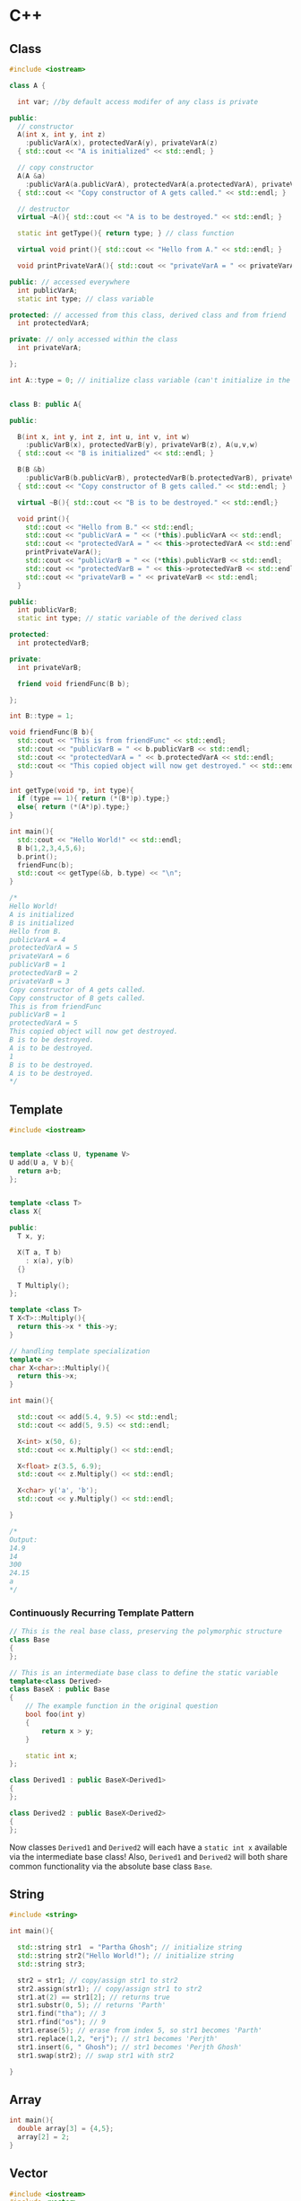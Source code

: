 * C++
** Class
#+BEGIN_SRC cpp
  #include <iostream>

  class A {

    int var; //by default access modifer of any class is private

  public:
    // constructor
    A(int x, int y, int z)
      :publicVarA(x), protectedVarA(y), privateVarA(z)
    { std::cout << "A is initialized" << std::endl; }

    // copy constructor
    A(A &a)
      :publicVarA(a.publicVarA), protectedVarA(a.protectedVarA), privateVarA(a.privateVarA)
    { std::cout << "Copy constructor of A gets called." << std::endl; }

    // destructor
    virtual ~A(){ std::cout << "A is to be destroyed." << std::endl; }
    
    static int getType(){ return type; } // class function

    virtual void print(){ std::cout << "Hello from A." << std::endl; }

    void printPrivateVarA(){ std::cout << "privateVarA = " << privateVarA << std::endl; }

  public: // accessed everywhere
    int publicVarA;
    static int type; // class variable

  protected: // accessed from this class, derived class and from friend
    int protectedVarA;

  private: // only accessed within the class
    int privateVarA;

  };

  int A::type = 0; // initialize class variable (can't initialize in the class itself)


  class B: public A{

  public:

    B(int x, int y, int z, int u, int v, int w)
      :publicVarB(x), protectedVarB(y), privateVarB(z), A(u,v,w)
    { std::cout << "B is initialized" << std::endl; }

    B(B &b)
      :publicVarB(b.publicVarB), protectedVarB(b.protectedVarB), privateVarB(b.privateVarB), A(b)
    { std::cout << "Copy constructor of B gets called." << std::endl; }

    virtual ~B(){ std::cout << "B is to be destroyed." << std::endl;}

    void print(){
      std::cout << "Hello from B." << std::endl;
      std::cout << "publicVarA = " << (*this).publicVarA << std::endl;
      std::cout << "protectedVarA = " << this->protectedVarA << std::endl;
      printPrivateVarA();
      std::cout << "publicVarB = " << (*this).publicVarB << std::endl;
      std::cout << "protectedVarB = " << this->protectedVarB << std::endl;
      std::cout << "privateVarB = " << privateVarB << std::endl; 
    }

  public:
    int publicVarB;
    static int type; // static variable of the derived class

  protected:
    int protectedVarB;

  private:
    int privateVarB;

    friend void friendFunc(B b);

  };

  int B::type = 1;

  void friendFunc(B b){
    std::cout << "This is from friendFunc" << std::endl;
    std::cout << "publicVarB = " << b.publicVarB << std::endl;
    std::cout << "protectedVarA = " << b.protectedVarA << std::endl;
    std::cout << "This copied object will now get destroyed." << std::endl;
  }

  int getType(void *p, int type){
    if (type == 1){ return (*(B*)p).type;}
    else{ return (*(A*)p).type;}
  }

  int main(){
    std::cout << "Hello World!" << std::endl;
    B b(1,2,3,4,5,6);
    b.print();
    friendFunc(b);
    std::cout << getType(&b, b.type) << "\n";
  }

  /*
  Hello World!
  A is initialized
  B is initialized
  Hello from B.
  publicVarA = 4
  protectedVarA = 5
  privateVarA = 6
  publicVarB = 1
  protectedVarB = 2
  privateVarB = 3
  Copy constructor of A gets called.
  Copy constructor of B gets called.
  This is from friendFunc
  publicVarB = 1
  protectedVarA = 5
  This copied object will now get destroyed.
  B is to be destroyed.
  A is to be destroyed.
  1
  B is to be destroyed.
  A is to be destroyed.
  ,*/

#+END_SRC

** Template
#+BEGIN_SRC cpp
#include <iostream>


template <class U, typename V>
U add(U a, V b){
  return a+b;
};


template <class T>
class X{

public:
  T x, y;

  X(T a, T b)
    : x(a), y(b)
  {}
  
  T Multiply();
};

template <class T>
T X<T>::Multiply(){
  return this->x * this->y;
}

// handling template specialization
template <>
char X<char>::Multiply(){
  return this->x;
}

int main(){
  
  std::cout << add(5.4, 9.5) << std::endl;
  std::cout << add(5, 9.5) << std::endl;

  X<int> x(50, 6);
  std::cout << x.Multiply() << std::endl;
  
  X<float> z(3.5, 6.9);
  std::cout << z.Multiply() << std::endl;
  
  X<char> y('a', 'b');
  std::cout << y.Multiply() << std::endl;
  
}

/*
Output:
14.9
14
300
24.15
a
*/

#+END_SRC

*** Continuously Recurring Template Pattern 
#+BEGIN_SRC cpp
// This is the real base class, preserving the polymorphic structure
class Base
{
};

// This is an intermediate base class to define the static variable
template<class Derived>
class BaseX : public Base
{
    // The example function in the original question
    bool foo(int y)
    { 
        return x > y;
    }

    static int x;
};

class Derived1 : public BaseX<Derived1>
{
};

class Derived2 : public BaseX<Derived2>
{
};
#+END_SRC

Now classes ~Derived1~ and ~Derived2~ will each have a ~static int x~ available via the intermediate base class! Also, ~Derived1~ and ~Derived2~ will both share common functionality via the absolute base class ~Base~.

** String
#+BEGIN_SRC cpp
  #include <string>

  int main(){

    std::string str1  = "Partha Ghosh"; // initialize string
    std::string str2("Hello World!"); // initialize string
    std::string str3;

    str2 = str1; // copy/assign str1 to str2
    str2.assign(str1); // copy/assign str1 to str2
    str1.at(2) == str1[2]; // returns true
    str1.substr(0, 5); // returns 'Parth'
    str1.find("tha"); // 3
    str1.rfind("os"); // 9
    str1.erase(5); // erase from index 5, so str1 becomes 'Parth'
    str1.replace(1,2, "erj"); // str1 becomes 'Perjth'
    str1.insert(6, " Ghosh"); // str1 becomes 'Perjth Ghosh'
    str1.swap(str2); // swap str1 with str2
  
  }

#+END_SRC

** Array
#+BEGIN_SRC cpp
  int main(){
    double array[3] = {4,5};
    array[2] = 2;
  }
#+END_SRC

** Vector
#+BEGIN_SRC cpp
#include <iostream>
#include <vector>

void printVector(std::vector<int> &v){
  // vectors remember their length
   for (unsigned int i=0; i < v.size(); i++){
    std::cout << v[i] << " ";
  }  
   std::cout << std::endl;
}

int main(){
  std::vector<int> arr;
  std::vector<int> array = {9, 7, 5}; // initialize using initializer list
  std::vector<int> array2{9, 7, 5, 6}; // uniform initialization

  // When a vector variable goes out of scope, it automatically deallocates the memory it controls. 
  
  array[0] = 50; // no bounds checking
  array.at(2) = 100; // does bounds checking
  printVector(array);
  // 50 7 100 

  array = {9,6,9,7,4,0};
  printVector(array);
  // 9 6 9 7 4 0

  std::cout << "length: " << array.size() << "  capacity: " << array.capacity() << '\n';
  // length: 6  capacity: 6
  array = { 9, 8, 7 }; // okay, array length is now 3!
  std::cout << "length: " << array.size() << "  capacity: " << array.capacity() << '\n';
  // length: 3  capacity: 6

  array.push_back(5); // push_back() pushes an element on the stack
  printVector(array);
  // 9 8 7 5
  
  std::cout << "top: " << array.back() << '\n'; // back() returns the last element
  // top: 5

  array.pop_back(); // pop_back() pops an element off the stack
  printVector(array);
  // 9 8 7 
  
  array.resize(10); // computationally expensive for dynamically allocated array
  printVector(array);
  // 9 6 9 7 4 0 0 0 0 0
  
  std::vector<int> arr2(5); // initialize a vector with 5 elements each with default value of that type
  printVector(arr2);
  // 0 0 0 0 0 

  // There is a special implementation for std::vector of type bool that will compact 8 booleans into a byte!
  // When a vector is resized, the vector may allocate more capacity than is needed.
}

#+END_SRC

** File Handling
#+BEGIN_SRC cpp
  #include <fstream>
  #include <iostream>

  int main(){

      // writing text to a file
      std::ofstream file;
      file.open("test.txt"); // automatically create one if it doesn't exist, std::_S_trunc to overwrite
      // or ofstream file("test.txt");
      if (file.is_open()){
	  file << "This line will get appended to the file.\n";
	  file.close(); 
      }

      // reading text from a file
      std::ifstream ifile("test.txt");
      if (ifile.is_open()){
	  while(std::getline(ifile, line)){
	      std::cout << line << std::endl;
	  }
	  ifile.close();
      }
  }
#+END_SRC

** Compiler Flags
*** std=c++14
*** pedantic-errors
    Treat as errors the warnings demanded by strict ISO C++
*** Wall
    Enable all common compiler warnings(overrides many other settings)
*** Weffc++
    Enable Effective-C++ warnings
*** Wextra
    Enable extra compiler warnings
*** Wsign-conversion
*** Werror
*** fPIC
    Position Independent Code means that the generated machine code is not dependent on being located at a specific address in order to work.
** Random Numbers
#+BEGIN_SRC cpp
  #include <iostream> 
  #include <cstdlib> // for std::rand() and std::srand()
  #include <ctime> // for std::time()

  int main(){
    std::srand(std::time(0));
    std::rand(); // generates random number between 0 and RAND_MAX
    RAND_MAX; // returns 32767
    return 0;
  }
#+END_SRC

** Misc
   + ~constexpr double gravity = 9.8~, compiler performs optimization on compile time constants.
   + To use ~pi~ defined in a.cpp ~double pi=3.1415~, in main.cpp, first declare
     it in main.cpp, ~extern double pi~ before using it.
   + ~enum Types{x=2, y, z}~, So ~z~ or ~Types::z~ is 4.

   + Dynamically allocating variables: ~int *ptr = new int; *ptr = 7;~ or 
   ~int *ptr{ new int}; *ptr = 7;~ or ~int *ptr{ new int(56)};~ or ~int *ptr{ new int{56}};~
   + Deleting variables: ~delete ptr;~

   + Dynamically allocating arrays: ~int *array = new int[length]{9,7,5};~
   + Deleting arrays: ~delete[] array;~

   + Lambda: ~[capture clause](parameters){function body}~
     Capture clauses:
     + Capture by value: ~var~
     + Capture by reference: ~&var~
     + Capture all by value: ~=~
     + Capture all by reference: ~&~

** Library

*** Static Library
    To create a static library, first compile the =.c= files with 
    ~gcc -c func1.c func2.c~
    to generate the =.o= files. Then execute 
    ~ar rs libtest.a func1.o func2.o~.
    Then create a header file containing the function signatures.

    Now use the library functions in =test.c=. Now compile =test.c=:
    ~gcc -I path_to_lib -c test.c~
    Now to create executable use:
    ~gcc -o test test.o libtest.a~
    or
    ~gcc -o test -L path_to_lib test.o -ltest~
    
*** Dynamic Library
    To create a dynamic library, first compile the =.c= files with 
    ~gcc -fPIC -c func1.c func2.c~
    to generate the =.o= files. Then execute 
    ~gcc -shared -o libtest.so func1.o func2.o~.
    Then create a header file containing the function signatures.

    Now use the library functions in =test.c=. Now compile =test.c=:
    ~gcc -c test.c~
    Now to create executable use:
    ~gcc -o test test.o libtest.so~
    and move =libtest.so= to =/usr/lib/= and execute ~ldconfig~
    or add the path to the shared object file to the variable ~LD_LIBRARY_PATH~.

*** Common Libraries
#+BEGIN_SRC cpp
#include <math.h>
#include <iostream>
#include <memory>
#include <fstream>
#include <ostream>
#include <string>
#include <algorithm>
#include <cstdlib>
#include <random>
#include <ctime>
#include <vector>
#include <array>

#+END_SRC

** Handling MultiType Return 
#+BEGIN_SRC cpp
  #include <iostream>
  #include <memory>

  enum type
  {    
      t_null,
      t_int,
      t_float,
  };

  int get(int ix, std::shared_ptr<void> &oy){
      if (ix==1){ oy = std::make_shared<int>(5); return t_int; }
      if (ix==2){ oy = std::make_shared<float>(9.9); return t_float; }
      return t_null;
  }


  int main(){
      std::shared_ptr<void> s;
      int t;
      t = get(1, s);
    
      std::shared_ptr<int> i;
      std::shared_ptr<float> f;
      i = std::static_pointer_cast<int>(s);
      f = std::static_pointer_cast<float>(s);

      if (t == t_int){ std::cout << *i << " " << t; }
      else if (t == t_float){ std::cout << *f << " " << t; }

  }

#+END_SRC

* Git
  + ~git submodule add https://github.com/glfw/glfw glfw~ -> This allows you to
    add different repo as a child repo in your repo.
  + ~git checkout~ -> to clone a new version of that repo

* GLSL
** Passing Data to Shader
   vertex shader -> geometry shader -> tessalation shader -> fragment shader

   (layout location=i) in
   in 
   out
   uniform

   uniform are constants i.e. cannot be changed in the shader code
   
** Data Types
   float, vec2, vec3, vec4,
   int, ivec2, ivec3, ivec4,
   uint, uvec2, uvec3, uvec4,
   bool, bvec2, bvec3, bvec4,
   double, dvec2, dvec3, dvec4,
   mat2, mat3, mat4, matmxn
   samber1D, sampler2D, sampler3D

   vector's v component can be used using 
   - v.x, v.y, v.z, v.w
   - v.r, v.g, v.b, v.a
   - v.s, v.t, v.p, v.q
   - We can also use v.xxy, v.rgb etc. for assigning or retrieving

   matrix m:
   - m[i] = i-th column of matrix m
   - m[i][j] = i-th column j-th row
   - We can use the above two ways to initialize a matrix in shader

** Functions
   - normalize(v)
   - texture(sampler, tex_coord) -> returns rgba values according to given sampler
     and tex_coord
   - mix(frag_color1, frag_color2, alpha) -> (1-alpha)*frag_color1 + alpha*frag_color2
   - dot(v1, v2) -> dot product between two vectors
   - pow(x, n) -> x**n
   - max(x, y)
   - min(x, y)

